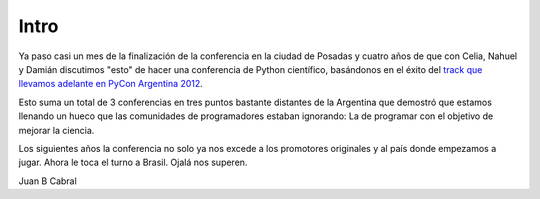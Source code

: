Intro
=====

Ya paso casi un mes de la finalización de la conferencia en la ciudad de
Posadas y cuatro años de que con Celia, Nahuel y Damián discutimos "esto" de
hacer una  conferencia de Python científico, basándonos en el éxito del
`track que llevamos adelante en PyCon Argentina 2012 <http://pyconar20012-postmortem.readthedocs.org/en/latest/ciencia.html>`_.

Esto suma un total de 3 conferencias en tres puntos bastante distantes de la
Argentina que demostró que estamos llenando un hueco que las comunidades de
programadores estaban ignorando: La de programar con el objetivo de mejorar
la ciencia.

Los siguientes años la conferencia no solo ya nos excede a los promotores
originales y al país donde empezamos a jugar. Ahora le toca
el turno a Brasil. Ojalá nos superen.



Juan B Cabral

